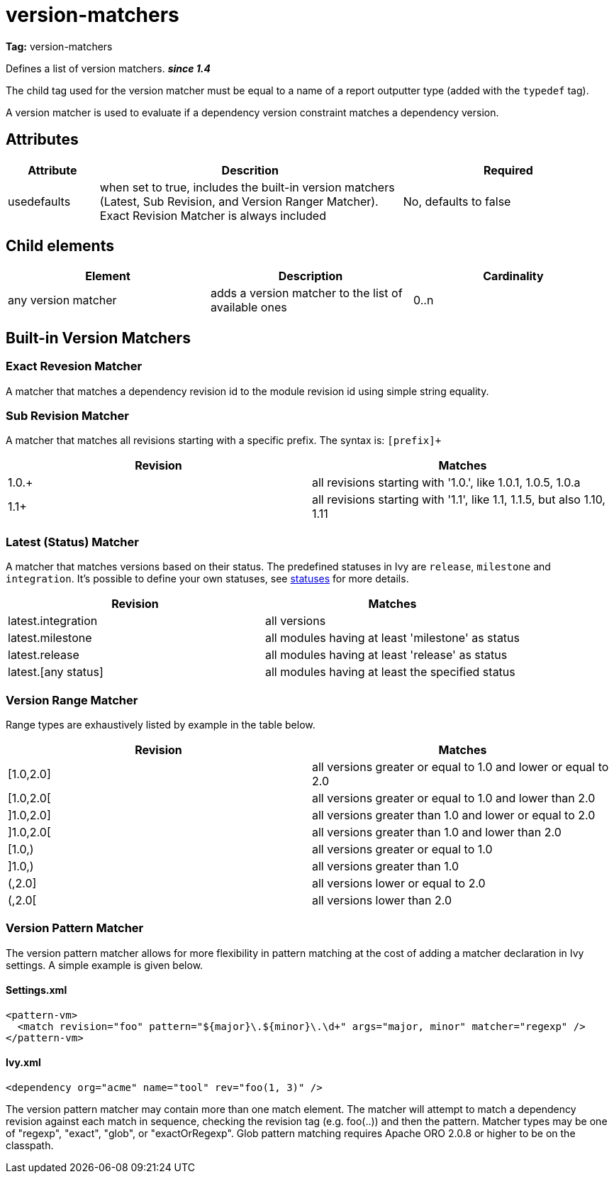 ////
   Licensed to the Apache Software Foundation (ASF) under one
   or more contributor license agreements.  See the NOTICE file
   distributed with this work for additional information
   regarding copyright ownership.  The ASF licenses this file
   to you under the Apache License, Version 2.0 (the
   "License"); you may not use this file except in compliance
   with the License.  You may obtain a copy of the License at

     http://www.apache.org/licenses/LICENSE-2.0

   Unless required by applicable law or agreed to in writing,
   software distributed under the License is distributed on an
   "AS IS" BASIS, WITHOUT WARRANTIES OR CONDITIONS OF ANY
   KIND, either express or implied.  See the License for the
   specific language governing permissions and limitations
   under the License.
////

= version-matchers

*Tag:* version-matchers

Defines a list of version matchers. *__since 1.4__* 

The child tag used for the version matcher must be equal to a name of a report outputter type (added with the `typedef` tag).

A version matcher is used to evaluate if a dependency version constraint matches a dependency version.


== Attributes


[options="header",cols="15%,50%,35%"]
|=======
|Attribute|Descrition|Required
|usedefaults|when set to true, includes the built-in version matchers (Latest, Sub Revision, and Version Ranger Matcher). Exact Revision Matcher is always included|No, defaults to false
|=======


== Child elements


[options="header"]
|=======
|Element|Description|Cardinality
|any version matcher|adds a version matcher to the list of available ones|0..n
|=======



== Built-in Version Matchers


=== Exact Revesion Matcher

A matcher that matches a dependency revision id to the module revision id using simple string equality.


=== Sub Revision Matcher

A matcher that matches all revisions starting with a specific prefix. The syntax is: `[prefix]+`


[options="header"]
|=======
|Revision|Matches
|1.0.+|all revisions starting with '1.0.', like 1.0.1, 1.0.5, 1.0.a
|1.1+|all revisions starting with '1.1', like 1.1, 1.1.5, but also 1.10, 1.11
|=======



=== Latest (Status) Matcher


A matcher that matches versions based on their status. The predefined statuses in Ivy are `release`, `milestone` and `integration`. It's possible to define your own statuses, see link:../settings/statuses.html[statuses] for more details.


[options="header"]
|=======
|Revision|Matches
|latest.integration|all versions
|latest.milestone|all modules having at least 'milestone' as status
|latest.release|all modules having at least 'release' as status
|latest.[any status]|all modules having at least the specified status
|=======



=== Version Range Matcher


Range types are exhaustively listed by example in the table below.


[options="header"]
|=======
|Revision|Matches
| [1.0,2.0] | all versions greater or equal to 1.0 and lower or equal to 2.0
| [1.0,2.0[ | all versions greater or equal to 1.0 and lower than 2.0
| ]1.0,2.0] | all versions greater than 1.0 and lower or equal to 2.0
| ]1.0,2.0[ | all versions greater than 1.0 and lower than 2.0
| [1.0,) | all versions greater or equal to 1.0 
| ]1.0,) | all versions greater than 1.0
| (,2.0] | all versions lower or equal to 2.0
| (,2.0[ | all versions lower than 2.0 
|=======



=== Version Pattern Matcher


The version pattern matcher allows for more flexibility in pattern matching at the cost of adding a matcher declaration in Ivy settings.  A simple example is given below.


==== Settings.xml


[source, xml]
----

<pattern-vm>
  <match revision="foo" pattern="${major}\.${minor}\.\d+" args="major, minor" matcher="regexp" />
</pattern-vm>

----


==== Ivy.xml


[source, xml]
----

<dependency org="acme" name="tool" rev="foo(1, 3)" />

----

The version pattern matcher may contain more than one match element.  The matcher will attempt to match a dependency revision against each match in sequence, checking the revision tag (e.g. foo(..)) and then the pattern.
Matcher types may be one of "regexp", "exact", "glob", or "exactOrRegexp".  Glob pattern matching requires Apache ORO 2.0.8 or higher to be on the classpath.
